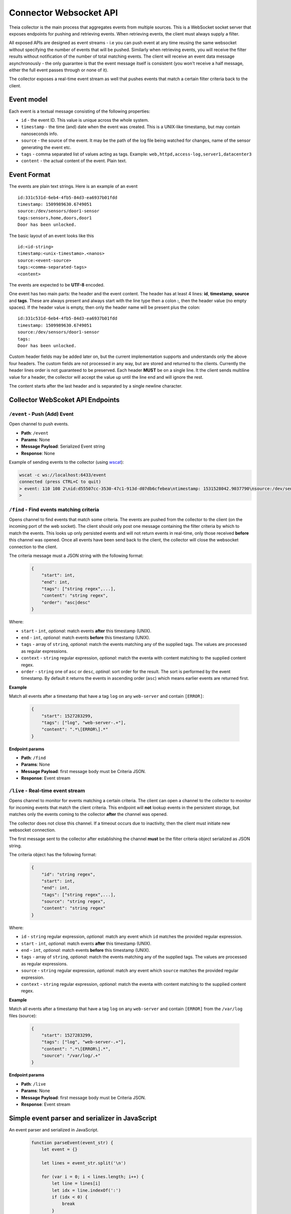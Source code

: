 Connector Websocket API
=======================

Theia collector is the main process that aggregates events from multiple sources.
This is a WebSocket socket server that exposes endpoints for pushing and retrieving
events. When retrieving events, the client must always supply a filter.

All exposed APIs are designed as event streams - i.e you can push event at any 
time reusing the same websocket without specifying the number of events that will
be pushed. Similarly when retrieving events, you will receive the filter results
without notification of the number of total matching events. The client will receive
an event data message asynchronously - the only guarantee is that the event message
itself is consistent (you won't receive a half message, either the full event 
passes through or none of it).

The collector exposes a real-time event stream as well that pushes events that match
a certain filter criteria back to the client.

Event model
-----------

Each event is a textual message consisting of the following properties:

* ``id`` - the event ID. This value is unique across the whole system.
* ``timestamp`` - the time (and) date when the event was created. This is a UNIX-like timestamp, but may contain nanoseconds info.
* ``source`` - the source of the event. It may be the path of the log file being watched for changes, name of the sensor generating the event etc.
* ``tags`` - comma separated list of values acting as tags. Example: ``web,httpd,access-log,server1,datacenter3``
* ``content`` - the actual content of the event. Plain text.

Event Format
------------

The events are plain text strings. Here is an example of an event ::

    id:331c531d-6eb4-4fb5-84d3-ea6937b01fdd
    timestamp: 1509989630.6749051
    source:/dev/sensors/door1-sensor
    tags:sensors,home,doors,door1
    Door has been unlocked.


The basic layout of an event looks like this ::
    
    id:<id-string>
    timestamp:<unix-timestamo>.<nanos>
    source:<event-source>
    tags:<comma-separated-tags>
    <content>
    
The events are expected to be **UTF-8** encoded.

One event has two main parts: the header and the event content.
The header has at least 4 lines: **id**, **timestamp**, **source** and **tags**.
These are always present and always start with the line type then a colon **:**, 
then the header value (no empty spaces).
If the header value is empty, then only the header name will be present plus the 
colon::
    
    id:331c531d-6eb4-4fb5-84d3-ea6937b01fdd
    timestamp: 1509989630.6749051
    source:/dev/sensors/door1-sensor
    tags:
    Door has been unlocked.

Custom header fields may be added later on, but the current implementation supports
and understands only the above four headers. The custom fields are not processed
in any way, but are stored and returned to the clients. Currently the header lines
order is not guaranteed to be preserved.
Each header **MUST** be on a single line. It the client sends multiline value
for a header, the collector will accept the value up until the line end and will
ignore the rest.

The content starts after the last header and is separated by a single newline character.

Collector WebScoket API Endpoints
---------------------------------

``/event`` - Push (Add) Event
^^^^^^^^^^^^^^^^^^^^^^^^^^^^^

Open channel to push events.

* **Path**: ``/event``
* **Params**: None
* **Message Payload**: Serialized Event string
* **Response**: None


Example of sending events to the collector (using `wscat <https://github.com/websockets/wscat>`_):

.. code-block:: text

    wscat -c ws://localhost:6433/event
    connected (press CTRL+C to quit)
    > event: 110 108 2\nid:d55507cc-3530-47c1-913d-d07db6cfebea\ntimestamp: 1531528042.9037790\nsource:/dev/sensors/temp0\ntags:sensor\n32\n
    > 

``/find`` - Find events matching criteria
^^^^^^^^^^^^^^^^^^^^^^^^^^^^^^^^^^^^^^^^^

Opens channel to find events that match some criteria.
The events are pushed from the collector to the client (on the incoming port of 
the web socket). The client should only post one message containing the filter 
criteria by which to match the events.
This looks up only persisted events and will not return events in real-time, only
those received **before** this channel was opened.
Once all events have been send back to the client, the collector will close the
websocket connection to the client.

The criteria message must a JSON string with the following format:
    .. code-block:: javascript
        
        {
            "start": int,
            "end": int,
            "tags": ["string regex",...],
            "content": "string regex",
            "order": "asc|desc"
        }

Where:

* ``start`` - ``int``, *optional*: match events **after** this timestamp (UNIX).
* ``end`` - ``int``, *optional*: match events **before** this timestamp (UNIX).
* ``tags`` - array of ``string``, *optional*: match the events matching any of the supplied tags. The values are processed as regular expressions.
* ``context`` - ``string`` regular expression, *optional*: match the eventa with content matching to the supplied content regex.
* ``order`` - ``string`` one of ``asc`` or ``desc``, *optinal*: sort order for the result. The sort is performed by the event timestamp. By default it returns the events in ascending order (``asc``) which means earlier events are returned first.

**Example**

Match all events after a timestamp that have a tag ``log`` on any ``web-server`` 
and contain ``[ERROR]``:

    .. code-block:: javascript
        
        {
            "start": 1527283299,
            "tags": ["log", "web-server-.+"],
            "content": ".*\[ERROR\].*"
        }


**Endpoint params**

* **Path**: ``/find``
* **Params**: None
* **Message Payload**: first message body must be Criteria JSON.
* **Response**: Event stream


``/live`` - Real-time event stream
^^^^^^^^^^^^^^^^^^^^^^^^^^^^^^^^^^

Opens channel to monitor for events matching a certain criteria.
The client can open a channel to the collector to monitor for incoming events
that match the client criteria. 
This endpoint will **not** lookup events in the persistent storage, but matches
only the events coming to the collector **after** the channel was opened.

The collector does not close this channel. If a timeout occurs due to inactivity,
then the client must initiate new websocket connection.

The first message sent to the collector after establishing the channel **must**
be the filter criteria object serialized as JSON string.

The criteria object has the following format:
    .. code-block:: javascript
        
        {
            "id": "string regex",
            "start": int,
            "end": int,
            "tags": ["string regex",...],
            "source": "string regex",
            "content": "string regex"
        }

Where:

* ``id`` - ``string`` regular expression, *optional*: match any event which ``id`` matches the provided regular expression.
* ``start`` - ``int``, *optional*: match events **after** this timestamp (UNIX).
* ``end`` - ``int``, *optional*: match events **before** this timestamp (UNIX).
* ``tags`` - array of ``string``, *optional*: match the events matching any of the supplied tags. The values are processed as regular expressions.
* ``source`` - ``string`` regular expression, *optional*: match any event which ``source`` matches the provided regular expression.
* ``context`` - ``string`` regular expression, *optional*: match the eventa with content matching to the supplied content regex.


**Example**

Match all events after a timestamp that have a tag ``log`` on any ``web-server`` 
and contain ``[ERROR]`` from the ``/var/log`` files (source):

    .. code-block:: javascript
        
        {
            "start": 1527283299,
            "tags": ["log", "web-server-.+"],
            "content": ".*\[ERROR\].*",
            "source": "/var/log/.+"
        }


**Endpoint params**

* **Path**: ``/live``
* **Params**: None
* **Message Payload**: first message body must be Criteria JSON.
* **Response**: Event stream


Simple event parser and serializer in JavaScript
------------------------------------------------

An event parser and serialized in JavaScript.
    .. code-block:: javascript
    
        function parseEvent(event_str) {
            let event = {}
            
            let lines = event_str.split('\n')
            
            for (var i = 0; i < lines.length; i++) {
                let line = lines[i]
                let idx = line.indexOf(':')
                if (idx < 0) {
                    break
                }
                let prop = line.slice(0, idx);
                let value = line.slice(idx+1, line.length);
                
                if (prop == 'tags') {
                    value = value.split(',').filter( t => { return t; });
                }
                
                event[prop] = value
            }
            if (i < lines.length) {
                event.content = lines.slice(i, lines.length).join('\n')
            }
            
            return event
        }

        function serializeEvent(event) {
            let event_str = ''
            let guaranteed = ['id', 'timestamp', 'source', 'tags']
            for (var i = 0; prop = guaranteed[i]; i++) {
                let value = event[prop];
                if (prop == 'tags') {
                    value = value.join(',');
                }
                event_str += prop + ':' + value + '\n';
            }
            
            for (var prop in event) {  // add custom headers
                if (!guaranteed.includes(prop) && prop != 'content') {
                    event_str += prop + ':' + event[prop] + '\n';
                }
            }
            
            event_str += event.content;
            return event_str
        }


        var event_str = ['id:331c531d-6eb4-4fb5-84d3-ea6937b01fdd',
                         'timestamp: 1509989630.6749051',
                         'source:/dev/sensors/door1-sensor',
                         'tags:sensors,home,doors,door1',
                         'x-header:somevalue',
                         'Door has been unlocked.'].join('\n')

        var event = parseEvent(event_str);
        console.log(event)
        // prints: 
        // { id: '331c531d-6eb4-4fb5-84d3-ea6937b01fdd',
        //  timestamp: ' 1509989630.6749051',
        //  source: '/dev/sensors/door1-sensor',
        //  tags: [ 'sensors', 'home', 'doors', 'door1' ],
        //  'x-header': 'somevalue',
        //  content: 'Door has been unlocked.' }


        var serialized = serializeEvent(event);
        console.log(serialized);
        // prints:
        // id:331c531d-6eb4-4fb5-84d3-ea6937b01fdd
        // timestamp: 1509989630.6749051
        // source:/dev/sensors/door1-sensor
        // tags:sensors,home,doors,door1
        // x-header:somevalue
        // Door has been unlocked.




